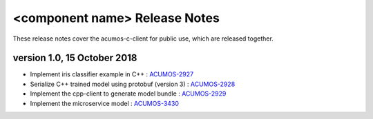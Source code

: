 .. ===============LICENSE_START=======================================================
.. Acumos CC-BY-4.0
.. ===================================================================================
.. Copyright (C) 2019 Fraunhofer Gesellschaft. All rights reserved.
.. ===================================================================================
.. This Acumos documentation file is distributed by <YOUR COMPANY NAME>
.. under the Creative Commons Attribution 4.0 International License (the "License");
.. you may not use this file except in compliance with the License.
.. You may obtain a copy of the License at
..
..      http://creativecommons.org/licenses/by/4.0
..
.. This file is distributed on an "AS IS" BASIS,
.. WITHOUT WARRANTIES OR CONDITIONS OF ANY KIND, either express or implied.
.. See the License for the specific language governing permissions and
.. limitations under the License.
.. ===============LICENSE_END=========================================================
.. PLEASE REMEMBER TO UPDATE THE LICENSE ABOVE WITH YOUR COMPANY NAME AND THE CORRECT YEAR

.. _release-notes-template:

==============================
<component name> Release Notes
==============================

These release notes cover the acumos-c-client for public use, which are released together.


version 1.0, 15 October 2018
----------------------------

* Implement iris classifier example in C++ : `ACUMOS-2927 <https://jira.acumos.org/browse/ACUMOS-2927/>`_
* Serialize C++ trained model using protobuf (version 3) : `ACUMOS-2928 <https://jira.acumos.org/browse/ACUMOS-2928/>`_
* Implement the cpp-client to generate model bundle : `ACUMOS-2929 <https://jira.acumos.org/browse/ACUMOS-2929/>`_
* Implement the microservice model : `ACUMOS-3430 <https://jira.acumos.org/browse/ACUMOS-3430/>`_

